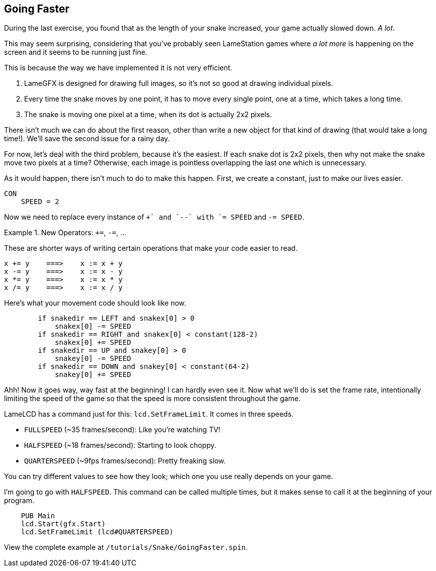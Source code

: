 == Going Faster

During the last exercise, you found that as the length of your snake increased, your game actually slowed down. _A lot_.

This may seem surprising, considering that you've probably seen LameStation games where _a lot more_ is happening on the screen and it seems to be running just fine.

This is because the way we have implemented it is not very efficient.

. LameGFX is designed for drawing full images, so it's not so good at drawing individual pixels.
. Every time the snake moves by one point, it has to move every single point, one at a time, which takes a long time.
. The snake is moving one pixel at a time, when its dot is actually 2x2 pixels.

There isn't much we can do about the first reason, other than write a new object for that kind of drawing (that would take a long time!). We'll save the second issue for a rainy day.

For now, let's deal with the third problem, because it's the easiest. If each snake dot is 2x2 pixels, then why not make the snake move two pixels at a time? Otherwise, each image is pointless overlapping the last one which is unnecessary.

As it would happen, there isn't much to do to make this happen. First, we create a constant, just to make our lives easier.

----
CON
    SPEED = 2
----

Now we need to replace every instance of `++` and `--` with `+= SPEED` and `-= SPEED`.

.New Operators: `+=`, `-=`, ...
====
These are shorter ways of writing certain operations that make your code easier to read.
----
x += y    ===>    x := x + y
x -= y    ===>    x := x - y
x *= y    ===>    x := x * y
x /= y    ===>    x := x / y
----
====

Here's what your movement code should look like now.

----
        if snakedir == LEFT and snakex[0] > 0
            snakex[0] -= SPEED
        if snakedir == RIGHT and snakex[0] < constant(128-2)
            snakex[0] += SPEED
        if snakedir == UP and snakey[0] > 0
            snakey[0] -= SPEED
        if snakedir == DOWN and snakey[0] < constant(64-2)
            snakey[0] += SPEED
----

Ahh! Now it goes way, way fast at the beginning! I can hardly even see it. Now what we'll do is set the frame rate, intentionally limiting the speed of the game so that the speed is more consistent throughout the game.

LameLCD has a command just for this: `lcd.SetFrameLimit`. It comes in three speeds.

- `FULLSPEED` (~35 frames/second): Like you're watching TV!
- `HALFSPEED` (~18 frames/second): Starting to look choppy.
- `QUARTERSPEED` (~9fps frames/second): Pretty freaking slow.

You can try different values to see how they look; which one you use really depends on your game.

I'm going to go with `HALFSPEED`. This command can be called multiple times, but it makes sense to call it at the beginning of your program.

----
    PUB Main
    lcd.Start(gfx.Start)
    lcd.SetFrameLimit (lcd#QUARTERSPEED)
----

View the complete example at `/tutorials/Snake/GoingFaster.spin`.